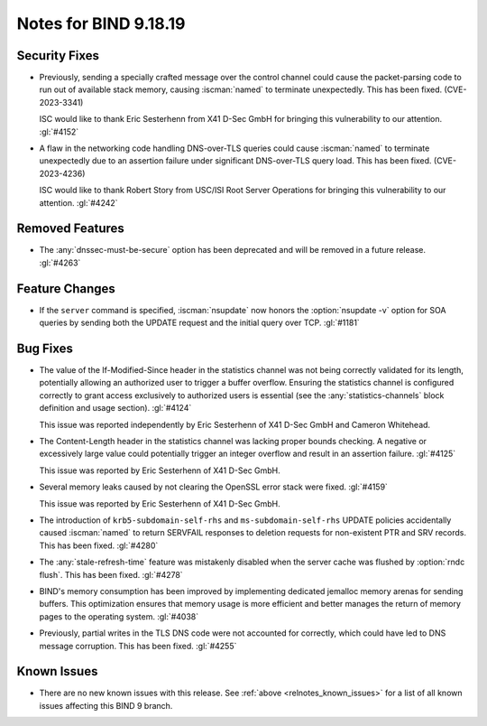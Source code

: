 .. Copyright (C) Internet Systems Consortium, Inc. ("ISC")
..
.. SPDX-License-Identifier: MPL-2.0
..
.. This Source Code Form is subject to the terms of the Mozilla Public
.. License, v. 2.0.  If a copy of the MPL was not distributed with this
.. file, you can obtain one at https://mozilla.org/MPL/2.0/.
..
.. See the COPYRIGHT file distributed with this work for additional
.. information regarding copyright ownership.

Notes for BIND 9.18.19
----------------------

Security Fixes
~~~~~~~~~~~~~~

- Previously, sending a specially crafted message over the control
  channel could cause the packet-parsing code to run out of available
  stack memory, causing :iscman:`named` to terminate unexpectedly.
  This has been fixed. (CVE-2023-3341)

  ISC would like to thank Eric Sesterhenn from X41 D-Sec GmbH for
  bringing this vulnerability to our attention. :gl:`#4152`

- A flaw in the networking code handling DNS-over-TLS queries could
  cause :iscman:`named` to terminate unexpectedly due to an assertion
  failure under significant DNS-over-TLS query load. This has been
  fixed. (CVE-2023-4236)

  ISC would like to thank Robert Story from USC/ISI Root Server
  Operations for bringing this vulnerability to our attention.
  :gl:`#4242`

Removed Features
~~~~~~~~~~~~~~~~

- The :any:`dnssec-must-be-secure` option has been deprecated and will
  be removed in a future release. :gl:`#4263`

Feature Changes
~~~~~~~~~~~~~~~

- If the ``server`` command is specified, :iscman:`nsupdate` now honors
  the :option:`nsupdate -v` option for SOA queries by sending both the
  UPDATE request and the initial query over TCP. :gl:`#1181`

Bug Fixes
~~~~~~~~~

- The value of the If-Modified-Since header in the statistics channel
  was not being correctly validated for its length, potentially allowing
  an authorized user to trigger a buffer overflow. Ensuring the
  statistics channel is configured correctly to grant access exclusively
  to authorized users is essential (see the :any:`statistics-channels`
  block definition and usage section). :gl:`#4124`

  This issue was reported independently by Eric Sesterhenn of X41 D-Sec
  GmbH and Cameron Whitehead.

- The Content-Length header in the statistics channel was lacking proper
  bounds checking. A negative or excessively large value could
  potentially trigger an integer overflow and result in an assertion
  failure. :gl:`#4125`

  This issue was reported by Eric Sesterhenn of X41 D-Sec GmbH.

- Several memory leaks caused by not clearing the OpenSSL error stack
  were fixed. :gl:`#4159`

  This issue was reported by Eric Sesterhenn of X41 D-Sec GmbH.

- The introduction of ``krb5-subdomain-self-rhs`` and
  ``ms-subdomain-self-rhs`` UPDATE policies accidentally caused
  :iscman:`named` to return SERVFAIL responses to deletion requests for
  non-existent PTR and SRV records. This has been fixed. :gl:`#4280`

- The :any:`stale-refresh-time` feature was mistakenly disabled when the
  server cache was flushed by :option:`rndc flush`. This has been fixed.
  :gl:`#4278`

- BIND's memory consumption has been improved by implementing dedicated
  jemalloc memory arenas for sending buffers. This optimization ensures
  that memory usage is more efficient and better manages the return of
  memory pages to the operating system. :gl:`#4038`

- Previously, partial writes in the TLS DNS code were not accounted for
  correctly, which could have led to DNS message corruption. This has
  been fixed. :gl:`#4255`

Known Issues
~~~~~~~~~~~~

- There are no new known issues with this release. See :ref:`above
  <relnotes_known_issues>` for a list of all known issues affecting this
  BIND 9 branch.
